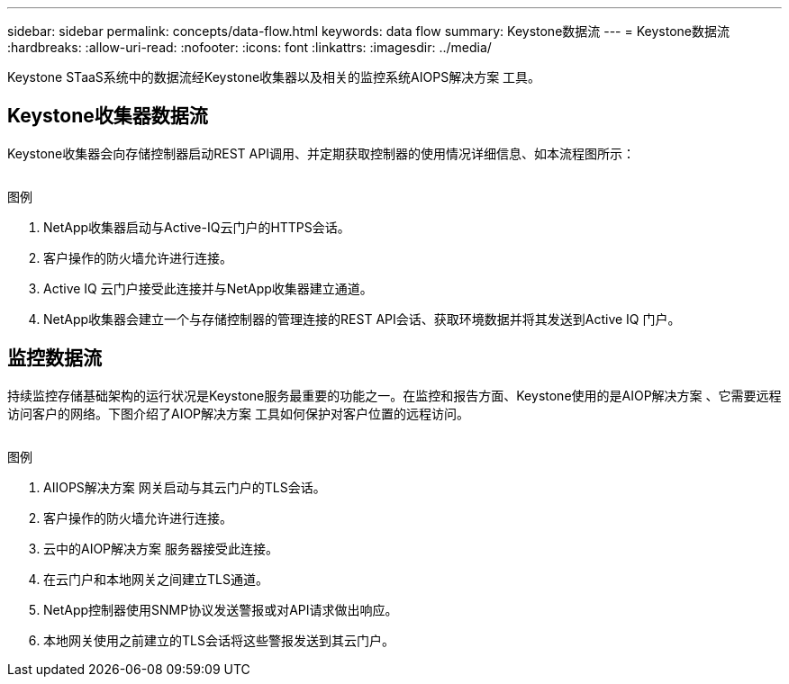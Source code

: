 ---
sidebar: sidebar 
permalink: concepts/data-flow.html 
keywords: data flow 
summary: Keystone数据流 
---
= Keystone数据流
:hardbreaks:
:allow-uri-read: 
:nofooter: 
:icons: font
:linkattrs: 
:imagesdir: ../media/


[role="lead"]
Keystone STaaS系统中的数据流经Keystone收集器以及相关的监控系统AIOPS解决方案 工具。



== Keystone收集器数据流

Keystone收集器会向存储控制器启动REST API调用、并定期获取控制器的使用情况详细信息、如本流程图所示：

image:collector-data-flow.png[""]

.图例
. NetApp收集器启动与Active-IQ云门户的HTTPS会话。
. 客户操作的防火墙允许进行连接。
. Active IQ 云门户接受此连接并与NetApp收集器建立通道。
. NetApp收集器会建立一个与存储控制器的管理连接的REST API会话、获取环境数据并将其发送到Active IQ 门户。




== 监控数据流

持续监控存储基础架构的运行状况是Keystone服务最重要的功能之一。在监控和报告方面、Keystone使用的是AIOP解决方案 、它需要远程访问客户的网络。下图介绍了AIOP解决方案 工具如何保护对客户位置的远程访问。

image:monitoring-flow.png[""]

.图例
. AIIOPS解决方案 网关启动与其云门户的TLS会话。
. 客户操作的防火墙允许进行连接。
. 云中的AIOP解决方案 服务器接受此连接。
. 在云门户和本地网关之间建立TLS通道。
. NetApp控制器使用SNMP协议发送警报或对API请求做出响应。
. 本地网关使用之前建立的TLS会话将这些警报发送到其云门户。


